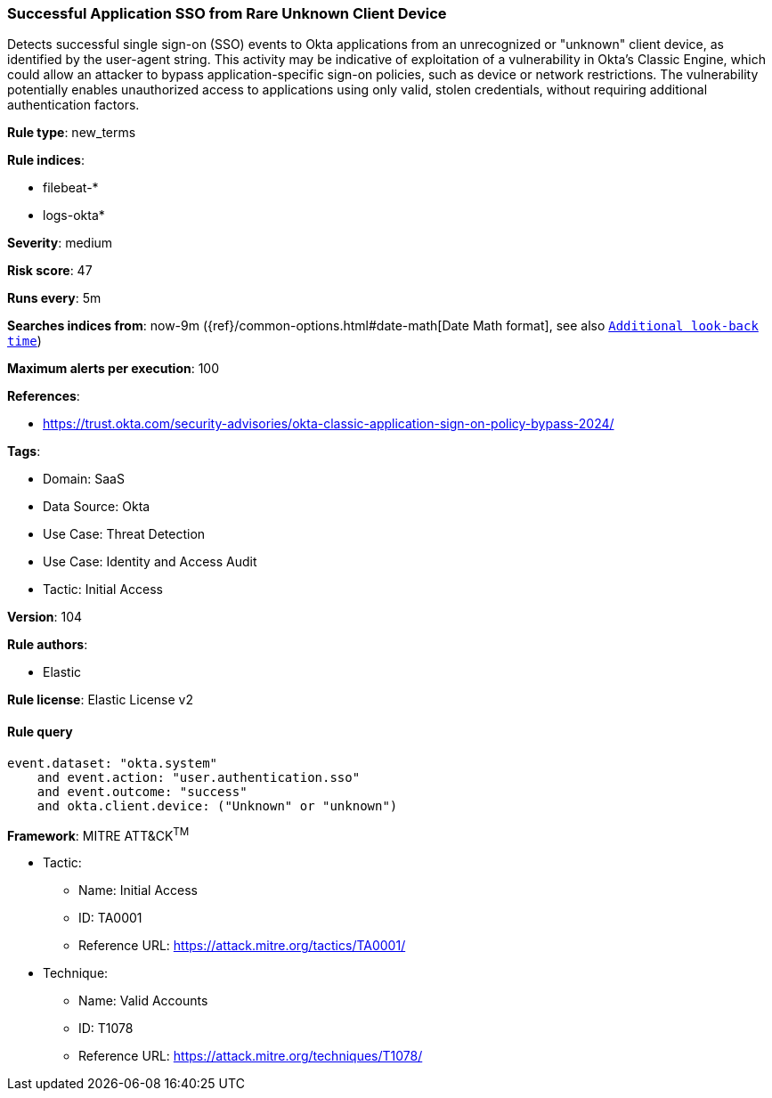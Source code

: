 [[successful-application-sso-from-rare-unknown-client-device]]
=== Successful Application SSO from Rare Unknown Client Device

Detects successful single sign-on (SSO) events to Okta applications from an unrecognized or "unknown" client device, as identified by the user-agent string. This activity may be indicative of exploitation of a vulnerability in Okta's Classic Engine, which could allow an attacker to bypass application-specific sign-on policies, such as device or network restrictions. The vulnerability potentially enables unauthorized access to applications using only valid, stolen credentials, without requiring additional authentication factors.

*Rule type*: new_terms

*Rule indices*: 

* filebeat-*
* logs-okta*

*Severity*: medium

*Risk score*: 47

*Runs every*: 5m

*Searches indices from*: now-9m ({ref}/common-options.html#date-math[Date Math format], see also <<rule-schedule, `Additional look-back time`>>)

*Maximum alerts per execution*: 100

*References*: 

* https://trust.okta.com/security-advisories/okta-classic-application-sign-on-policy-bypass-2024/

*Tags*: 

* Domain: SaaS
* Data Source: Okta
* Use Case: Threat Detection
* Use Case: Identity and Access Audit
* Tactic: Initial Access

*Version*: 104

*Rule authors*: 

* Elastic

*Rule license*: Elastic License v2


==== Rule query


[source, js]
----------------------------------
event.dataset: "okta.system"
    and event.action: "user.authentication.sso"
    and event.outcome: "success"
    and okta.client.device: ("Unknown" or "unknown")

----------------------------------

*Framework*: MITRE ATT&CK^TM^

* Tactic:
** Name: Initial Access
** ID: TA0001
** Reference URL: https://attack.mitre.org/tactics/TA0001/
* Technique:
** Name: Valid Accounts
** ID: T1078
** Reference URL: https://attack.mitre.org/techniques/T1078/
